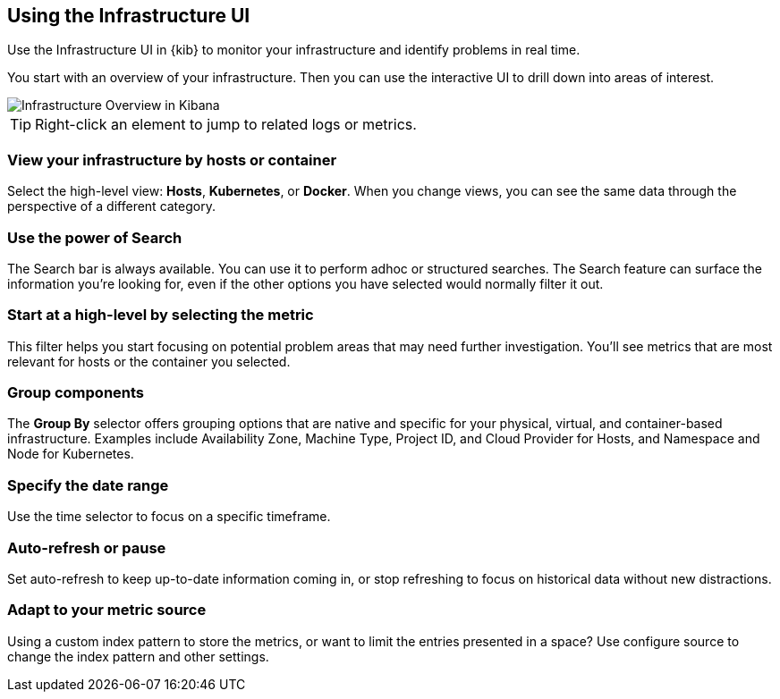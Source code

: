 [role="xpack"]
[[infra-ui]]
== Using the Infrastructure UI

// Gail provides this as an example of a good document. Leave it as is!

Use the Infrastructure UI in {kib} to monitor your infrastructure and identify
problems in real time.

You start with an overview of your infrastructure.
Then you can use the interactive UI to drill down into areas of interest.

[role="screenshot"]
image::infrastructure/images/infra-sysmon.jpg[Infrastructure Overview in Kibana]

TIP: Right-click an element to jump to related logs or metrics.

[float]
[[infra-cat]]
=== View your infrastructure by hosts or container

Select the high-level view: *Hosts*, *Kubernetes*, or *Docker*.
When you change views, you can see the same data through the perspective of a
different category.

[float]
[[infra-search]]
=== Use the power of Search

The Search bar is always available. You can use it to perform adhoc or structured searches.
The Search feature can surface the information you're looking for, even if the
other options you have selected would normally filter it out.

[float]
[[infra-metric]]
=== Start at a high-level by selecting the metric

This filter helps you start focusing on potential problem areas that may need
further investigation. You'll see metrics that are most relevant for hosts or
the container you selected.

[float]
[[infra-group]]
=== Group components

The *Group By* selector offers grouping options that are native and specific for
your physical, virtual, and container-based infrastructure.
Examples include Availability Zone, Machine Type, Project ID, and Cloud Provider
for Hosts, and Namespace and Node for Kubernetes.

[float]
[[infra-date]]
=== Specify the date range

Use the time selector to focus on a specific timeframe.

[float]
[[infra-refresh]]
=== Auto-refresh or pause

Set auto-refresh to keep up-to-date information coming in, or stop
refreshing to focus on historical data without new distractions.

[float]
[[infra-configure-source]]
=== Adapt to your metric source

Using a custom index pattern to store the metrics, or want to limit the entries
presented in a space? Use configure source to change the index pattern and
other settings.
